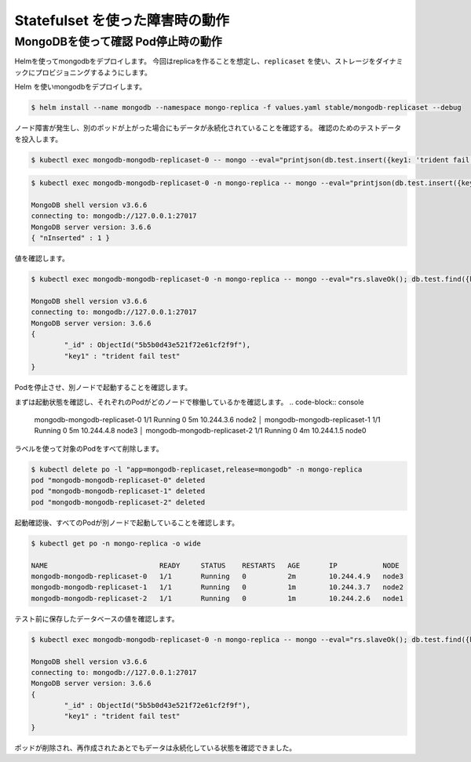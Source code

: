 ======================================
Statefulset を使った障害時の動作
======================================

MongoDBを使って確認 Pod停止時の動作
--------------------------------------

Helmを使ってmongodbをデプロイします。
今回はreplicaを作ることを想定し、``replicaset`` を使い、ストレージをダイナミックにプロビジョニングするようにします。


Helm を使いmongodbをデプロイします。

.. code-block:: console

    $ helm install --name mongodb --namespace mongo-replica -f values.yaml stable/mongodb-replicaset --debug


ノード障害が発生し、別のポッドが上がった場合にもデータが永続化されていることを確認する。
確認のためのテストデータを投入します。


.. code-block:: console

    $ kubectl exec mongodb-mongodb-replicaset-0 -- mongo --eval="printjson(db.test.insert({key1: 'trident fail test'}))"



.. code-block:: console

    $ kubectl exec mongodb-mongodb-replicaset-0 -n mongo-replica -- mongo --eval="printjson(db.test.insert({key1: 'trident fail test'}))"

    MongoDB shell version v3.6.6
    connecting to: mongodb://127.0.0.1:27017
    MongoDB server version: 3.6.6
    { "nInserted" : 1 }

値を確認します。


.. code-block:: console

    $ kubectl exec mongodb-mongodb-replicaset-0 -n mongo-replica -- mongo --eval="rs.slaveOk(); db.test.find({key1:{\$exists:true}}).forEach(printjson)"

    MongoDB shell version v3.6.6
    connecting to: mongodb://127.0.0.1:27017
    MongoDB server version: 3.6.6
    {
            "_id" : ObjectId("5b5b0d43e521f72e61cf2f9f"),
            "key1" : "trident fail test"
    }


Podを停止させ、別ノードで起動することを確認します。

まずは起動状態を確認し、それぞれのPodがどのノードで稼働しているかを確認します。
.. code-block:: console

    mongodb-mongodb-replicaset-0   1/1       Running   0          5m        10.244.3.6   node2              │
    mongodb-mongodb-replicaset-1   1/1       Running   0          5m        10.244.4.8   node3              │
    mongodb-mongodb-replicaset-2   1/1       Running   0          4m        10.244.1.5   node0


ラベルを使って対象のPodをすべて削除します。

.. code-block:: console

    $ kubectl delete po -l "app=mongodb-replicaset,release=mongodb" -n mongo-replica
    pod "mongodb-mongodb-replicaset-0" deleted
    pod "mongodb-mongodb-replicaset-1" deleted
    pod "mongodb-mongodb-replicaset-2" deleted

起動確認後、すべてのPodが別ノードで起動していることを確認します。

.. code-block:: console

    $ kubectl get po -n mongo-replica -o wide

    NAME                           READY     STATUS    RESTARTS   AGE       IP           NODE
    mongodb-mongodb-replicaset-0   1/1       Running   0          2m        10.244.4.9   node3
    mongodb-mongodb-replicaset-1   1/1       Running   0          1m        10.244.3.7   node2
    mongodb-mongodb-replicaset-2   1/1       Running   0          1m        10.244.2.6   node1


テスト前に保存したデータベースの値を確認します。

.. code-block:: console

    $ kubectl exec mongodb-mongodb-replicaset-0 -n mongo-replica -- mongo --eval="rs.slaveOk(); db.test.find({key1:{\$exists:true}}).forEach(printjson)"

    MongoDB shell version v3.6.6
    connecting to: mongodb://127.0.0.1:27017
    MongoDB server version: 3.6.6
    {
            "_id" : ObjectId("5b5b0d43e521f72e61cf2f9f"),
            "key1" : "trident fail test"
    }

ポッドが削除され、再作成されたあとでもデータは永続化している状態を確認できました。

